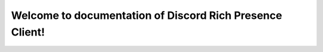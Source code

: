 Welcome to documentation of Discord Rich Presence Client!
=========================================================